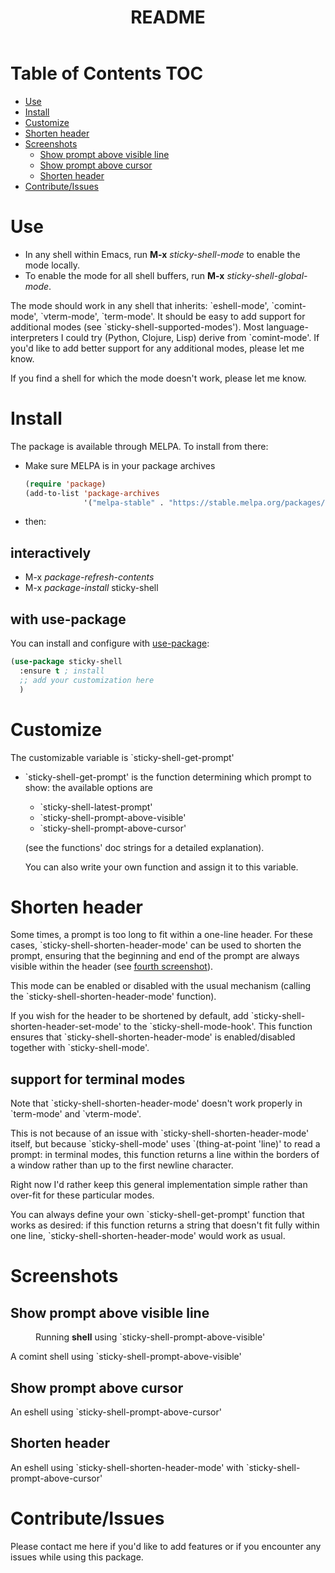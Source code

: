 #+TITLE: README
* Table of Contents :TOC:
- [[#use][Use]]
- [[#install][Install]]
- [[#customize][Customize]]
- [[#shorten-header][Shorten header]]
- [[#screenshots][Screenshots]]
  - [[#show-prompt-above-visible-line][Show prompt above visible line]]
  - [[#show-prompt-above-cursor][Show prompt above cursor]]
  - [[#shorten-header-1][Shorten header]]
- [[#contributeissues][Contribute/Issues]]

* Use
 - In any shell within Emacs, run *M-x* /sticky-shell-mode/ to enable the mode locally.
 - To enable the mode for all shell buffers, run *M-x* /sticky-shell-global-mode/.

The mode should work in any shell that inherits: `eshell-mode', `comint-mode', `vterm-mode', `term-mode'. It should be easy to add support for additional modes (see `sticky-shell-supported-modes').
Most language-interpreters I could try (Python, Clojure, Lisp) derive from `comint-mode'. If you'd like to add better support for any additional modes, please let me know.

If you find a shell for which the mode doesn't work, please let me know.

* Install
The package is available through MELPA. To install from there:
  - Make sure MELPA is in your package archives
    #+begin_src emacs-lisp
      (require 'package)
      (add-to-list 'package-archives
                   '("melpa-stable" . "https://stable.melpa.org/packages/") t)
    #+end_src
  - then:
** interactively
    - M-x /package-refresh-contents/
    - M-x /package-install/ sticky-shell
** with use-package
You can install and configure with [[https://github.com/jwiegley/use-package][use-package]]:
    #+begin_src emacs-lisp
      (use-package sticky-shell
        :ensure t ; install
        ;; add your customization here
        )
     #+end_src
* Customize
The customizable variable is `sticky-shell-get-prompt'
 - `sticky-shell-get-prompt' is the function determining which prompt to show: the available options are
   - `sticky-shell-latest-prompt'
   - `sticky-shell-prompt-above-visible'
   - `sticky-shell-prompt-above-cursor'
   (see the functions' doc strings for a detailed explanation).

   You can also write your own function and assign it to this variable.

* Shorten header
Some times, a prompt is too long to fit within a one-line header. For these cases, `sticky-shell-shorten-header-mode' can be used to shorten the prompt, ensuring that the beginning and end of the prompt are always visible within the header (see [[#shorten-header-1][fourth screenshot]]).

This mode can be enabled or disabled with the usual mechanism (calling the `sticky-shell-shorten-header-mode' function).

If you wish for the header to be shortened by default, add `sticky-shell-shorten-header-set-mode' to the `sticky-shell-mode-hook'. This function ensures that `sticky-shell-shorten-header-mode' is enabled/disabled together with `sticky-shell-mode'.

** support for terminal modes
Note that `sticky-shell-shorten-header-mode' doesn't work properly in `term-mode' and `vterm-mode'.

This is not because of an issue with `sticky-shell-shorten-header-mode' itself, but because `sticky-shell-mode' uses `(thing-at-point 'line)' to read a prompt: in terminal modes, this function returns a line within the borders of a window rather than up to the first newline character.

Right now I'd rather keep this general implementation simple rather than over-fit for these particular modes.

You can always define your own `sticky-shell-get-prompt' function that works as desired: if this function returns a string that doesn't fit fully within one line, `sticky-shell-shorten-header-mode' would work as usual.

* Screenshots
** Show prompt above visible line
#+CAPTION: Running *shell* using `sticky-shell-prompt-above-visible'
#+NAME:   fig:make
[[file:https://github.com/andyjda/sticky-shell/blob/main/screenshots/make.png]]

#+CAPTION: Running *shell* using `sticky-shell-prompt-above-visible'
#+NAME:   fig:make-clean
[[file:https://github.com/andyjda/sticky-shell/blob/main/screenshots/make_clean.png]]
A comint shell using `sticky-shell-prompt-above-visible'

** Show prompt above cursor
#+CAPTION: Running *eshell* using `sticky-shell-prompt-above-cursor'
#+NAME:   fig:prompt-above-cursor
[[file:https://github.com/andyjda/sticky-shell/blob/main/screenshots/eshell-prompt-above-cursor.png]]
An eshell using `sticky-shell-prompt-above-cursor'

** Shorten header
#+CAPTION: Running *eshell* using `sticky-shell-prompt-above-cursor' and `sticky-shell-shorten-header-mode'
#+NAME:   fig:shorten-header-mode
[[file:https://github.com/andyjda/sticky-shell/blob/shorten-header/screenshots/eshell-shorten-header-mode.png]]
An eshell using `sticky-shell-shorten-header-mode' with `sticky-shell-prompt-above-cursor'

* Contribute/Issues
Please contact me here if you'd like to add features or if you encounter any issues while using this package.
